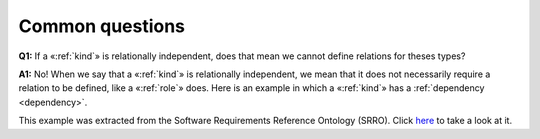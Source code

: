 Common questions
----------------

.. _kind-faq-q1:
**Q1:** If a «:ref:`kind`» is relationally independent, does that mean we cannot define relations for theses types?

.. _kind-faq-a1:
**A1:** No! When we say that a «:ref:`kind`» is relationally independent, we mean that it does not necessarily require a relation to be defined, like a «:ref:`role`» does. Here is an example in which a «:ref:`kind`» has a :ref:`dependency <dependency>`.

.. container:: figure

   |Example O1|

This example was extracted from the Software Requirements Reference Ontology (SRRO). Click `here <http://web.archive.org/web/20171008152212/http://www.menthor.net/srro.html>`__ to take a look at it.

.. |Example O1| image:: _images/ontouml_kind_example_o1.png
